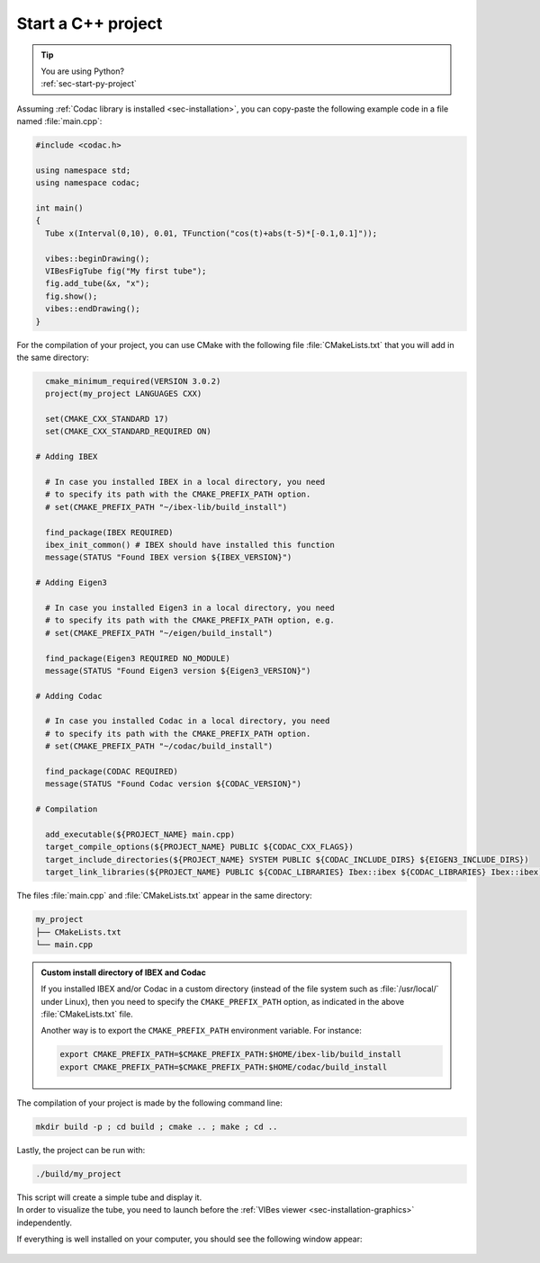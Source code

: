.. _sec-start-cpp-project:

###################
Start a C++ project
###################

.. tip::
   | You are using Python?
   | :ref:`sec-start-py-project`

| Assuming :ref:`Codac library is installed <sec-installation>`, you can copy-paste the following example code in a file named :file:`main.cpp`:

.. code-block:: c++

  #include <codac.h>
  
  using namespace std;
  using namespace codac;
  
  int main()
  {
    Tube x(Interval(0,10), 0.01, TFunction("cos(t)+abs(t-5)*[-0.1,0.1]"));

    vibes::beginDrawing();
    VIBesFigTube fig("My first tube");
    fig.add_tube(&x, "x");
    fig.show();
    vibes::endDrawing();
  }

For the compilation of your project, you can use CMake with the following file :file:`CMakeLists.txt` that you will add in the same directory:

.. code-block:: cmake

    cmake_minimum_required(VERSION 3.0.2)
    project(my_project LANGUAGES CXX)

    set(CMAKE_CXX_STANDARD 17)
    set(CMAKE_CXX_STANDARD_REQUIRED ON)

  # Adding IBEX

    # In case you installed IBEX in a local directory, you need 
    # to specify its path with the CMAKE_PREFIX_PATH option.
    # set(CMAKE_PREFIX_PATH "~/ibex-lib/build_install")

    find_package(IBEX REQUIRED)
    ibex_init_common() # IBEX should have installed this function
    message(STATUS "Found IBEX version ${IBEX_VERSION}")

  # Adding Eigen3

    # In case you installed Eigen3 in a local directory, you need
    # to specify its path with the CMAKE_PREFIX_PATH option, e.g.
    # set(CMAKE_PREFIX_PATH "~/eigen/build_install")

    find_package(Eigen3 REQUIRED NO_MODULE)
    message(STATUS "Found Eigen3 version ${Eigen3_VERSION}")

  # Adding Codac

    # In case you installed Codac in a local directory, you need 
    # to specify its path with the CMAKE_PREFIX_PATH option.
    # set(CMAKE_PREFIX_PATH "~/codac/build_install")

    find_package(CODAC REQUIRED)
    message(STATUS "Found Codac version ${CODAC_VERSION}")

  # Compilation

    add_executable(${PROJECT_NAME} main.cpp)
    target_compile_options(${PROJECT_NAME} PUBLIC ${CODAC_CXX_FLAGS})
    target_include_directories(${PROJECT_NAME} SYSTEM PUBLIC ${CODAC_INCLUDE_DIRS} ${EIGEN3_INCLUDE_DIRS})
    target_link_libraries(${PROJECT_NAME} PUBLIC ${CODAC_LIBRARIES} Ibex::ibex ${CODAC_LIBRARIES} Ibex::ibex)


The files :file:`main.cpp` and :file:`CMakeLists.txt` appear in the same directory:

.. code-block:: bash

  my_project
  ├── CMakeLists.txt
  └── main.cpp

.. .. note::
.. 
..   `Eigen <http://eigen.tuxfamily.org/index.php?title=Main_Page>`_ is also currently a dependency of the library.


.. admonition:: Custom install directory of IBEX and Codac
  
  If you installed IBEX and/or Codac in a custom directory (instead of the file system such as :file:`/usr/local/` under Linux),
  then you need to specify the ``CMAKE_PREFIX_PATH`` option, as indicated in the above :file:`CMakeLists.txt` file.

  Another way is to export the ``CMAKE_PREFIX_PATH`` environment variable. For instance:

  .. code-block:: bash

    export CMAKE_PREFIX_PATH=$CMAKE_PREFIX_PATH:$HOME/ibex-lib/build_install
    export CMAKE_PREFIX_PATH=$CMAKE_PREFIX_PATH:$HOME/codac/build_install

The compilation of your project is made by the following command line:

.. code-block:: bash

  mkdir build -p ; cd build ; cmake .. ; make ; cd ..

Lastly, the project can be run with:

.. code-block:: bash

  ./build/my_project

| This script will create a simple tube and display it.
| In order to visualize the tube, you need to launch before the :ref:`VIBes viewer <sec-installation-graphics>` independently.

If everything is well installed on your computer, you should see the following window appear:

.. Figure:: img/helloworld.png